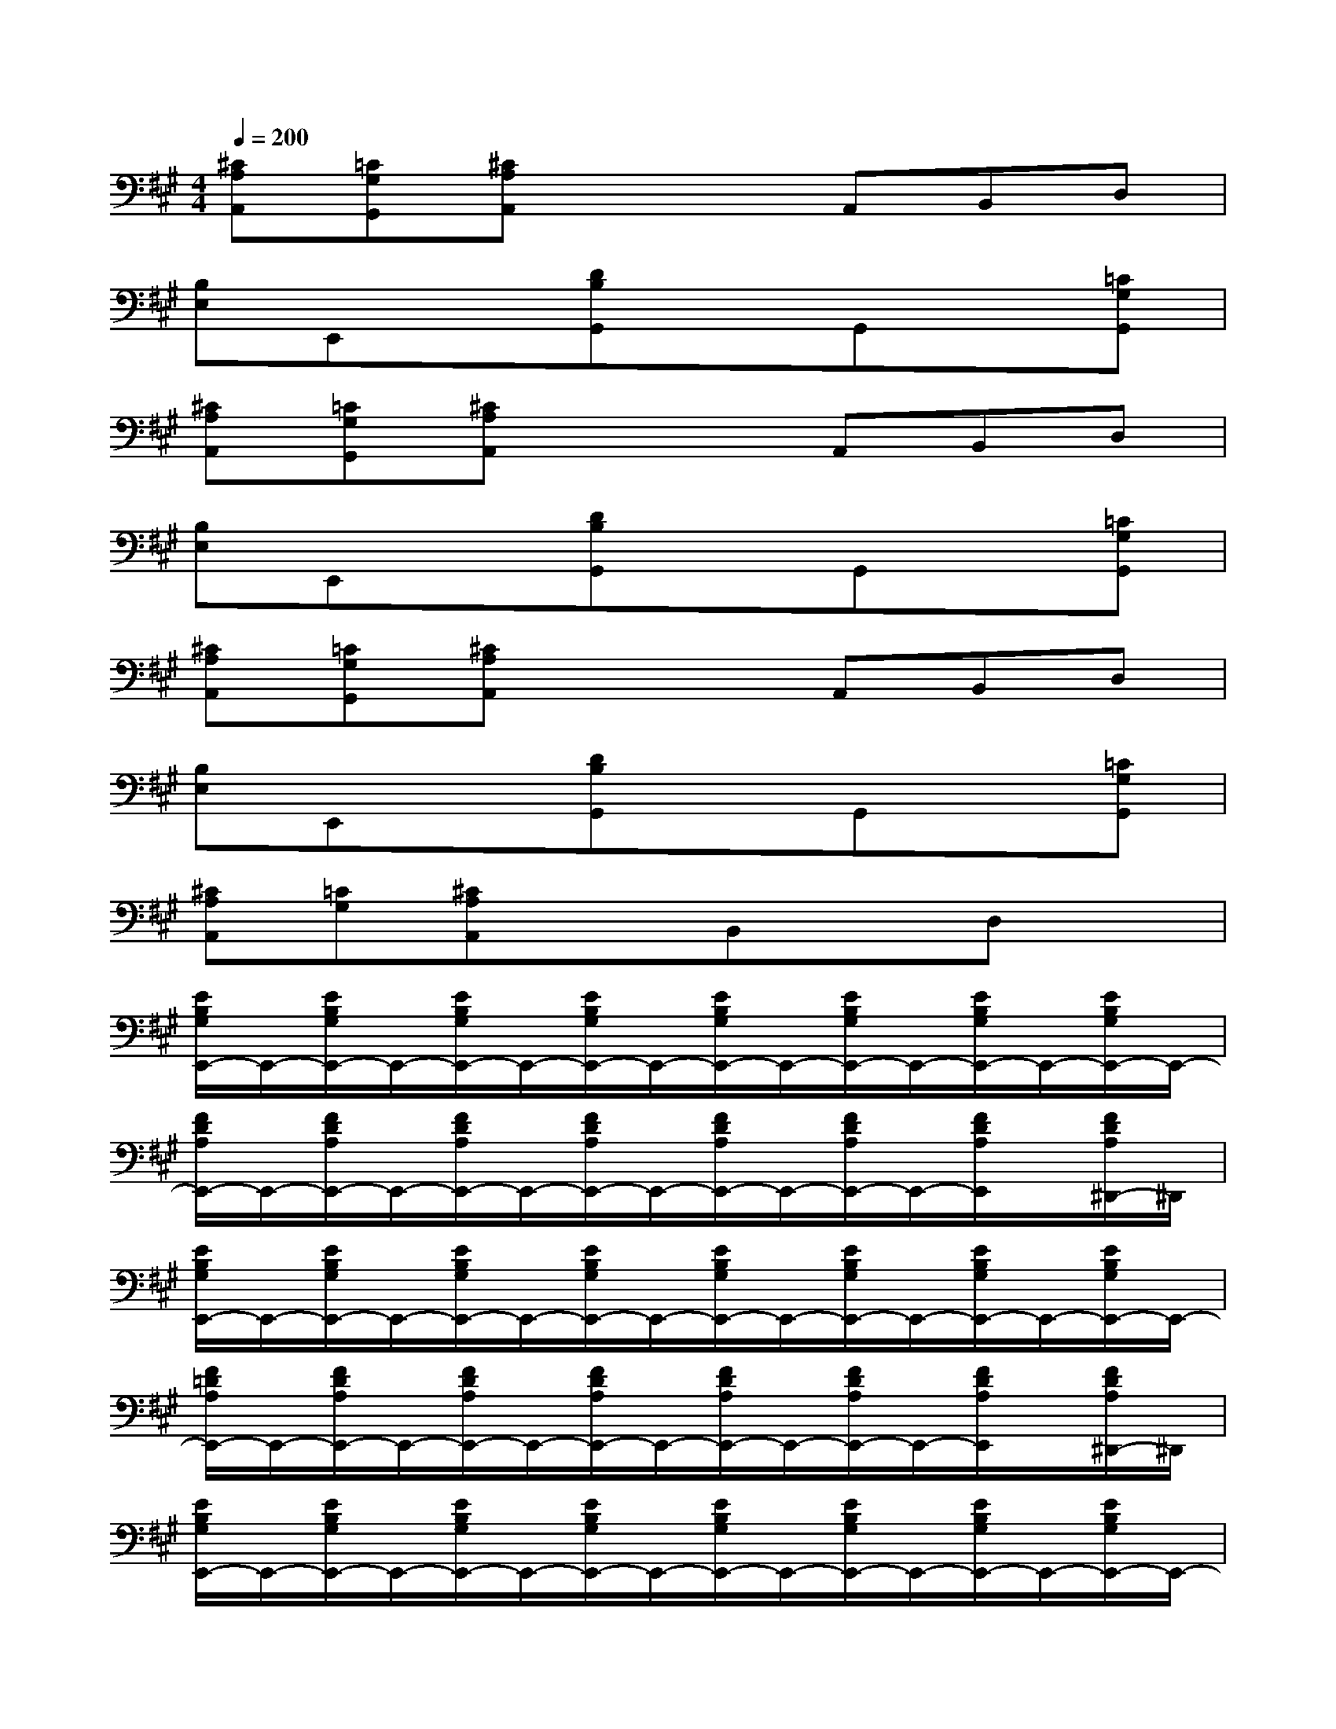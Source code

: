 X:1
T:
M:4/4
L:1/8
Q:1/4=200
K:A%3sharps
V:1
[^CA,A,,][=CG,G,,][^CA,A,,]x2A,,B,,D,|
[B,E,]E,,x[DB,G,,]xG,,x[=CG,G,,]|
[^CA,A,,][=CG,G,,][^CA,A,,]x2A,,B,,D,|
[B,E,]E,,x[DB,G,,]xG,,x[=CG,G,,]|
[^CA,A,,][=CG,G,,][^CA,A,,]x2A,,B,,D,|
[B,E,]E,,x[DB,G,,]xG,,x[=CG,G,,]|
[^CA,A,,][=CG,][^CA,A,,]xB,,xD,x|
[E/2B,/2G,/2E,,/2-]E,,/2-[E/2B,/2G,/2E,,/2-]E,,/2-[E/2B,/2G,/2E,,/2-]E,,/2-[E/2B,/2G,/2E,,/2-]E,,/2-[E/2B,/2G,/2E,,/2-]E,,/2-[E/2B,/2G,/2E,,/2-]E,,/2-[E/2B,/2G,/2E,,/2-]E,,/2-[E/2B,/2G,/2E,,/2-]E,,/2-|
[F/2D/2A,/2E,,/2-]E,,/2-[F/2D/2A,/2E,,/2-]E,,/2-[F/2D/2A,/2E,,/2-]E,,/2-[F/2D/2A,/2E,,/2-]E,,/2-[F/2D/2A,/2E,,/2-]E,,/2-[F/2D/2A,/2E,,/2-]E,,/2-[F/2D/2A,/2E,,/2]x/2[F/2D/2A,/2^D,,/2-]^D,,/2|
[E/2B,/2G,/2E,,/2-]E,,/2-[E/2B,/2G,/2E,,/2-]E,,/2-[E/2B,/2G,/2E,,/2-]E,,/2-[E/2B,/2G,/2E,,/2-]E,,/2-[E/2B,/2G,/2E,,/2-]E,,/2-[E/2B,/2G,/2E,,/2-]E,,/2-[E/2B,/2G,/2E,,/2-]E,,/2-[E/2B,/2G,/2E,,/2-]E,,/2-|
[F/2=D/2A,/2E,,/2-]E,,/2-[F/2D/2A,/2E,,/2-]E,,/2-[F/2D/2A,/2E,,/2-]E,,/2-[F/2D/2A,/2E,,/2-]E,,/2-[F/2D/2A,/2E,,/2-]E,,/2-[F/2D/2A,/2E,,/2-]E,,/2-[F/2D/2A,/2E,,/2]x/2[F/2D/2A,/2^D,,/2-]^D,,/2|
[E/2B,/2G,/2E,,/2-]E,,/2-[E/2B,/2G,/2E,,/2-]E,,/2-[E/2B,/2G,/2E,,/2-]E,,/2-[E/2B,/2G,/2E,,/2-]E,,/2-[E/2B,/2G,/2E,,/2-]E,,/2-[E/2B,/2G,/2E,,/2-]E,,/2-[E/2B,/2G,/2E,,/2-]E,,/2-[E/2B,/2G,/2E,,/2-]E,,/2-|
[F/2=D/2A,/2E,,/2-]E,,/2-[F/2D/2A,/2E,,/2-]E,,/2-[F/2D/2A,/2E,,/2-]E,,/2-[F/2D/2A,/2E,,/2-]E,,/2-[F/2D/2A,/2E,,/2-]E,,/2-[F/2D/2A,/2E,,/2-]E,,/2-[F/2D/2A,/2E,,/2-]E,,/2[F/2D/2A,/2^D,,/2-]^D,,/2|
[E/2B,/2G,/2E,,/2-]E,,/2-[E/2B,/2G,/2E,,/2-]E,,/2-[E/2B,/2G,/2E,,/2-]E,,/2-[E/2B,/2G,/2E,,/2-]E,,/2-[E/2B,/2G,/2E,,/2-]E,,/2-[E/2B,/2G,/2E,,/2-]E,,/2-[E/2B,/2G,/2E,,/2-]E,,/2-[E/2B,/2G,/2E,,/2-]E,,/2|
[F/2=D/2A,/2A,,/2-]A,,/2-[F/2D/2A,/2A,,/2-]A,,/2-[F/2D/2A,/2A,,/2-]A,,/2-[F/2D/2A,/2A,,/2]x/2[F/2D/2A,/2=G,,/2-]=G,,/2[F/2D/2A,/2F,,/2-]F,,/2[F/2D/2A,/2E,,/2-]E,,/2-[F/2D/2A,/2E,,/2-]E,,/2|
[E/2B,/2^G,/2]x/2[E/2B,/2G,/2]x/2[E/2B,/2G,/2]x/2[E/2B,/2G,/2]x/2[E/2B,/2G,/2]x/2[E/2B,/2G,/2]x/2[E/2B,/2G,/2]x/2[E/2B,/2G,/2]x/2
